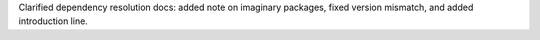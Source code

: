 Clarified dependency resolution docs: added note on imaginary packages, fixed version mismatch, and added introduction line.
